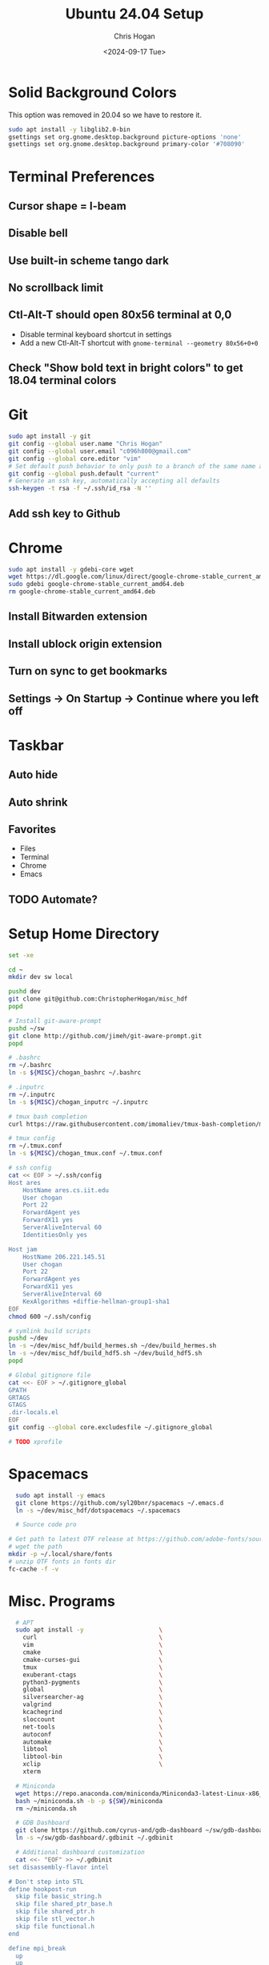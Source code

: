 #+TITLE: Ubuntu 24.04 Setup
#+DATE: <2024-09-17 Tue>
#+AUTHOR: Chris Hogan
#+STARTUP: nologdone

* Solid Background Colors
  This option was removed in 20.04 so we have to restore it.
    #+begin_src bash
    sudo apt install -y libglib2.0-bin
    gsettings set org.gnome.desktop.background picture-options 'none'
    gsettings set org.gnome.desktop.background primary-color '#708090'
    #+end_src
* Terminal Preferences
** Cursor shape = I-beam
** Disable bell
** Use built-in scheme tango dark
** No scrollback limit
** Ctl-Alt-T should open 80x56 terminal at 0,0
  - Disable terminal keyboard shortcut in settings
  - Add a new Ctl-Alt-T shortcut with =gnome-terminal --geometry 80x56+0+0=
** Check "Show bold text in bright colors" to get 18.04 terminal colors
* Git
  #+begin_src bash
  sudo apt install -y git
  git config --global user.name "Chris Hogan"
  git config --global user.email "c096h800@gmail.com"
  git config --global core.editor "vim"
  # Set default push behavior to only push to a branch of the same name as the active branch
  git config --global push.default "current"
  # Generate an ssh key, automatically accepting all defaults
  ssh-keygen -t rsa -f ~/.ssh/id_rsa -N ''
  #+end_src
** Add ssh key to Github
* Chrome
   #+begin_src bash
   sudo apt install -y gdebi-core wget
   wget https://dl.google.com/linux/direct/google-chrome-stable_current_amd64.deb
   sudo gdebi google-chrome-stable_current_amd64.deb
   rm google-chrome-stable_current_amd64.deb
   #+end_src
** Install Bitwarden extension
** Install ublock origin extension
** Turn on sync to get bookmarks
** Settings -> On Startup -> Continue where you left off
* Taskbar
** Auto hide
** Auto shrink
** Favorites
   - Files
   - Terminal
   - Chrome
   - Emacs
** TODO Automate?
* Setup Home Directory
  #+begin_src bash :tangle yes
  set -xe

  cd ~
  mkdir dev sw local

  pushd dev
  git clone git@github.com:ChristopherHogan/misc_hdf
  popd

  # Install git-aware-prompt
  pushd ~/sw
  git clone http://github.com/jimeh/git-aware-prompt.git
  popd

  # .bashrc
  rm ~/.bashrc
  ln -s ${MISC}/chogan_bashrc ~/.bashrc

  # .inputrc
  rm ~/.inputrc
  ln -s ${MISC}/chogan_inputrc ~/.inputrc

  # tmux bash completion
  curl https://raw.githubusercontent.com/imomaliev/tmux-bash-completion/master/completions/tmux > ~/.bash_completion

  # tmux config
  rm ~/.tmux.conf
  ln -s ${MISC}/chogan_tmux.conf ~/.tmux.conf

  # ssh config
  cat << EOF > ~/.ssh/config
  Host ares
      HostName ares.cs.iit.edu
      User chogan
      Port 22
      ForwardAgent yes
      ForwardX11 yes
      ServerAliveInterval 60
      IdentitiesOnly yes

  Host jam
      HostName 206.221.145.51
      User chogan
      Port 22
      ForwardAgent yes
      ForwardX11 yes
      ServerAliveInterval 60
      KexAlgorithms +diffie-hellman-group1-sha1
  EOF
  chmod 600 ~/.ssh/config

  # symlink build scripts
  pushd ~/dev
  ln -s ~/dev/misc_hdf/build_hermes.sh ~/dev/build_hermes.sh
  ln -s ~/dev/misc_hdf/build_hdf5.sh ~/dev/build_hdf5.sh
  popd

  # Global gitignore file
  cat <<- EOF > ~/.gitignore_global
  GPATH
  GRTAGS
  GTAGS
  .dir-locals.el
  EOF
  git config --global core.excludesfile ~/.gitignore_global

  # TODO xprofile
   #+end_src
* Spacemacs
  #+begin_src bash
      sudo apt install -y emacs
      git clone https://github.com/syl20bnr/spacemacs ~/.emacs.d
      ln -s ~/dev/misc_hdf/dotspacemacs ~/.spacemacs

      # Source code pro

    # Get path to latest OTF release at https://github.com/adobe-fonts/source-code-pro
    # wget the path
    mkdir -p ~/.local/share/fonts
    # unzip OTF fonts in fonts dir
    fc-cache -f -v
  #+end_src
* Misc. Programs
  #+begin_src bash
  # APT
  sudo apt install -y                     \
    curl                                  \
    vim                                   \
    cmake                                 \
    cmake-curses-gui                      \
    tmux                                  \
    exuberant-ctags                       \
    python3-pygments                      \
    global                                \
    silversearcher-ag                     \
    valgrind                              \
    kcachegrind                           \
    sloccount                             \
    net-tools                             \
    autoconf                              \
    automake                              \
    libtool                               \
    libtool-bin                           \
    xclip                                 \
    xterm

  # Miniconda
  wget https://repo.anaconda.com/miniconda/Miniconda3-latest-Linux-x86_64.sh -O ~/miniconda.sh
  bash ~/miniconda.sh -b -p ${SW}/miniconda
  rm ~/miniconda.sh

  # GDB Dashboard
  git clone https://github.com/cyrus-and/gdb-dashboard ~/sw/gdb-dashboard
  ln -s ~/sw/gdb-dashboard/.gdbinit ~/.gdbinit
  
  # Additional dashboard customization
  cat <<- "EOF" >> ~/.gdbinit
set disassembly-flavor intel

# Don't step into STL
define hookpost-run
  skip file basic_string.h
  skip file shared_ptr_base.h
  skip file shared_ptr.h
  skip file stl_vector.h
  skip file functional.h
end
  
define mpi_break
  up
  up
  set var gdb_iii = 7
  b $arg0
  c
end

define tlock
  set scheduler-lock step
end

# Temp commands

define go
  b main
  r
end

EOF

  mkdir ~/.gdbinit.d
  # Create file for default options
  cat << EOF > ~/.gdbinit.d/auto
  dashboard -layout source stack !assembly !expressions !history !memory !registers !threads !breakpoints !variables
  dashboard -style prompt '(gdb)'
  dashboard source -style height 0
  dashboard stack -style compact True
  EOF

  # tmpi
  pushd ${SW}
  git clone https://github.com/Azrael3000/tmpi
  ln -s ${SW}/tmpi/tmpi ~/local/bin/tmpi
  popd

  # fzf
  # TODO

  # i3 and config
  # TODO
  # sudo apt install i3
  # sudo apt install lxpolkit
  #+end_src
